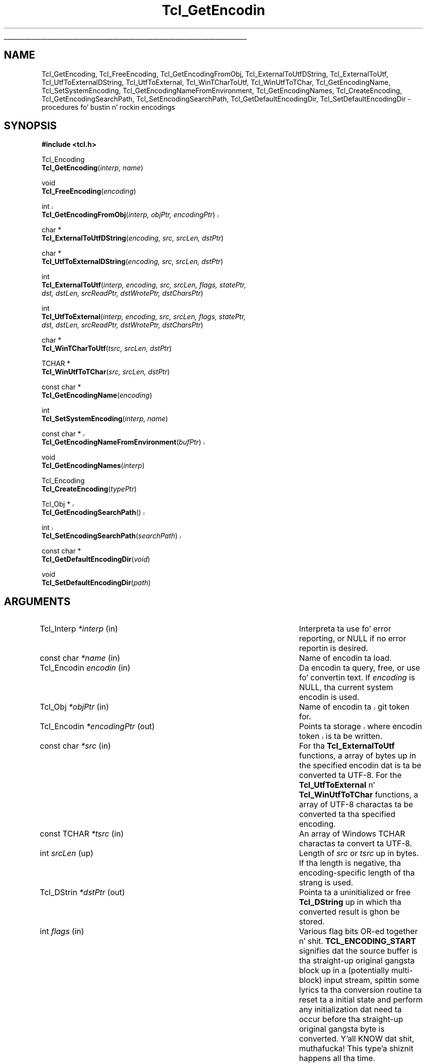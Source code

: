 '\"
'\" Copyright (c) 1997-1998 Sun Microsystems, Inc.
'\"
'\" See tha file "license.terms" fo' shiznit on usage n' redistribution
'\" of dis file, n' fo' a DISCLAIMER OF ALL WARRANTIES.
'\" 
.\" Da -*- nroff -*- definitions below is fo' supplemenstrual macros used
.\" up in Tcl/Tk manual entries.
.\"
.\" .AP type name in/out ?indent?
.\"	Start paragraph describin a argument ta a library procedure.
.\"	type is type of argument (int, etc.), in/out is either "in", "out",
.\"	or "in/out" ta describe whether procedure readz or modifies arg,
.\"	and indent is equivalent ta second arg of .IP (shouldn't eva be
.\"	needed;  use .AS below instead)
.\"
.\" .AS ?type? ?name?
.\"	Give maximum sizez of arguments fo' settin tab stops.  Type and
.\"	name is examplez of phattest possible arguments dat is ghon be passed
.\"	to .AP later n' shit.  If args is omitted, default tab stops is used.
.\"
.\" .BS
.\"	Start box enclosure.  From here until next .BE, every last muthafuckin thang will be
.\"	enclosed up in one big-ass box.
.\"
.\" .BE
.\"	End of box enclosure.
.\"
.\" .CS
.\"	Begin code excerpt.
.\"
.\" .CE
.\"	End code excerpt.
.\"
.\" .VS ?version? ?br?
.\"	Begin vertical sidebar, fo' use up in markin newly-changed parts
.\"	of playa pages.  Da first argument is ignored n' used fo' recording
.\"	the version when tha .VS was added, so dat tha sidebars can be
.\"	found n' removed when they reach a cold-ass lil certain age.  If another argument
.\"	is present, then a line break is forced before startin tha sidebar.
.\"
.\" .VE
.\"	End of vertical sidebar.
.\"
.\" .DS
.\"	Begin a indented unfilled display.
.\"
.\" .DE
.\"	End of indented unfilled display.
.\"
.\" .SO ?manpage?
.\"	Start of list of standard options fo' a Tk widget. Da manpage
.\"	argument defines where ta look up tha standard options; if
.\"	omitted, defaults ta "options". Da options follow on successive
.\"	lines, up in three columns separated by tabs.
.\"
.\" .SE
.\"	End of list of standard options fo' a Tk widget.
.\"
.\" .OP cmdName dbName dbClass
.\"	Start of description of a specific option. I aint talkin' bout chicken n' gravy biatch.  cmdName gives the
.\"	optionz name as specified up in tha class command, dbName gives
.\"	the optionz name up in tha option database, n' dbClass gives
.\"	the optionz class up in tha option database.
.\"
.\" .UL arg1 arg2
.\"	Print arg1 underlined, then print arg2 normally.
.\"
.\" .QW arg1 ?arg2?
.\"	Print arg1 up in quotes, then arg2 normally (for trailin punctuation).
.\"
.\" .PQ arg1 ?arg2?
.\"	Print a open parenthesis, arg1 up in quotes, then arg2 normally
.\"	(for trailin punctuation) n' then a cold-ass lil closin parenthesis.
.\"
.\"	# Set up traps n' other miscellaneous shiznit fo' Tcl/Tk playa pages.
.if t .wh -1.3i ^B
.nr ^l \n(.l
.ad b
.\"	# Start a argument description
.de AP
.ie !"\\$4"" .TP \\$4
.el \{\
.   ie !"\\$2"" .TP \\n()Cu
.   el          .TP 15
.\}
.ta \\n()Au \\n()Bu
.ie !"\\$3"" \{\
\&\\$1 \\fI\\$2\\fP (\\$3)
.\".b
.\}
.el \{\
.br
.ie !"\\$2"" \{\
\&\\$1	\\fI\\$2\\fP
.\}
.el \{\
\&\\fI\\$1\\fP
.\}
.\}
..
.\"	# define tabbin joints fo' .AP
.de AS
.nr )A 10n
.if !"\\$1"" .nr )A \\w'\\$1'u+3n
.nr )B \\n()Au+15n
.\"
.if !"\\$2"" .nr )B \\w'\\$2'u+\\n()Au+3n
.nr )C \\n()Bu+\\w'(in/out)'u+2n
..
.AS Tcl_Interp Tcl_CreateInterp in/out
.\"	# BS - start boxed text
.\"	# ^y = startin y location
.\"	# ^b = 1
.de BS
.br
.mk ^y
.nr ^b 1u
.if n .nf
.if n .ti 0
.if n \l'\\n(.lu\(ul'
.if n .fi
..
.\"	# BE - end boxed text (draw box now)
.de BE
.nf
.ti 0
.mk ^t
.ie n \l'\\n(^lu\(ul'
.el \{\
.\"	Draw four-sided box normally yo, but don't draw top of
.\"	box if tha box started on a earlier page.
.ie !\\n(^b-1 \{\
\h'-1.5n'\L'|\\n(^yu-1v'\l'\\n(^lu+3n\(ul'\L'\\n(^tu+1v-\\n(^yu'\l'|0u-1.5n\(ul'
.\}
.el \}\
\h'-1.5n'\L'|\\n(^yu-1v'\h'\\n(^lu+3n'\L'\\n(^tu+1v-\\n(^yu'\l'|0u-1.5n\(ul'
.\}
.\}
.fi
.br
.nr ^b 0
..
.\"	# VS - start vertical sidebar
.\"	# ^Y = startin y location
.\"	# ^v = 1 (for troff;  fo' nroff dis don't matter)
.de VS
.if !"\\$2"" .br
.mk ^Y
.ie n 'mc \s12\(br\s0
.el .nr ^v 1u
..
.\"	# VE - end of vertical sidebar
.de VE
.ie n 'mc
.el \{\
.ev 2
.nf
.ti 0
.mk ^t
\h'|\\n(^lu+3n'\L'|\\n(^Yu-1v\(bv'\v'\\n(^tu+1v-\\n(^Yu'\h'-|\\n(^lu+3n'
.sp -1
.fi
.ev
.\}
.nr ^v 0
..
.\"	# Special macro ta handle page bottom:  finish off current
.\"	# box/sidebar if up in box/sidebar mode, then invoked standard
.\"	# page bottom macro.
.de ^B
.ev 2
'ti 0
'nf
.mk ^t
.if \\n(^b \{\
.\"	Draw three-sided box if dis is tha boxz first page,
.\"	draw two sides but no top otherwise.
.ie !\\n(^b-1 \h'-1.5n'\L'|\\n(^yu-1v'\l'\\n(^lu+3n\(ul'\L'\\n(^tu+1v-\\n(^yu'\h'|0u'\c
.el \h'-1.5n'\L'|\\n(^yu-1v'\h'\\n(^lu+3n'\L'\\n(^tu+1v-\\n(^yu'\h'|0u'\c
.\}
.if \\n(^v \{\
.nr ^x \\n(^tu+1v-\\n(^Yu
\kx\h'-\\nxu'\h'|\\n(^lu+3n'\ky\L'-\\n(^xu'\v'\\n(^xu'\h'|0u'\c
.\}
.bp
'fi
.ev
.if \\n(^b \{\
.mk ^y
.nr ^b 2
.\}
.if \\n(^v \{\
.mk ^Y
.\}
..
.\"	# DS - begin display
.de DS
.RS
.nf
.sp
..
.\"	# DE - end display
.de DE
.fi
.RE
.sp
..
.\"	# SO - start of list of standard options
.de SO
'ie '\\$1'' .ds So \\fBoptions\\fR
'el .ds So \\fB\\$1\\fR
.SH "STANDARD OPTIONS"
.LP
.nf
.ta 5.5c 11c
.ft B
..
.\"	# SE - end of list of standard options
.de SE
.fi
.ft R
.LP
See tha \\*(So manual entry fo' details on tha standard options.
..
.\"	# OP - start of full description fo' a single option
.de OP
.LP
.nf
.ta 4c
Command-Line Name:	\\fB\\$1\\fR
Database Name:	\\fB\\$2\\fR
Database Class:	\\fB\\$3\\fR
.fi
.IP
..
.\"	# CS - begin code excerpt
.de CS
.RS
.nf
.ta .25i .5i .75i 1i
..
.\"	# CE - end code excerpt
.de CE
.fi
.RE
..
.\"	# UL - underline word
.de UL
\\$1\l'|0\(ul'\\$2
..
.\"	# QW - apply quotation marks ta word
.de QW
.ie '\\*(lq'"' ``\\$1''\\$2
.\"" fix emacs highlighting
.el \\*(lq\\$1\\*(rq\\$2
..
.\"	# PQ - apply parens n' quotation marks ta word
.de PQ
.ie '\\*(lq'"' (``\\$1''\\$2)\\$3
.\"" fix emacs highlighting
.el (\\*(lq\\$1\\*(rq\\$2)\\$3
..
.\"	# QR - quoted range
.de QR
.ie '\\*(lq'"' ``\\$1''\\-``\\$2''\\$3
.\"" fix emacs highlighting
.el \\*(lq\\$1\\*(rq\\-\\*(lq\\$2\\*(rq\\$3
..
.\"	# MT - "empty" string
.de MT
.QW ""
..
.TH Tcl_GetEncodin 3 "8.1" Tcl "Tcl Library Procedures"
.BS
.SH NAME
Tcl_GetEncoding, Tcl_FreeEncoding, Tcl_GetEncodingFromObj, Tcl_ExternalToUtfDString, Tcl_ExternalToUtf, Tcl_UtfToExternalDString, Tcl_UtfToExternal, Tcl_WinTCharToUtf, Tcl_WinUtfToTChar, Tcl_GetEncodingName, Tcl_SetSystemEncoding, Tcl_GetEncodingNameFromEnvironment, Tcl_GetEncodingNames, Tcl_CreateEncoding, Tcl_GetEncodingSearchPath, Tcl_SetEncodingSearchPath, Tcl_GetDefaultEncodingDir, Tcl_SetDefaultEncodingDir \- procedures fo' bustin n' rockin encodings
.SH SYNOPSIS
.nf
\fB#include <tcl.h>\fR
.sp
Tcl_Encoding
\fBTcl_GetEncoding\fR(\fIinterp, name\fR)
.sp
void
\fBTcl_FreeEncoding\fR(\fIencoding\fR)
.sp
.VS 8.5
int
\fBTcl_GetEncodingFromObj\fR(\fIinterp, objPtr, encodingPtr\fR)
.VE 8.5
.sp
char *
\fBTcl_ExternalToUtfDString\fR(\fIencoding, src, srcLen, dstPtr\fR)
.sp
char *
\fBTcl_UtfToExternalDString\fR(\fIencoding, src, srcLen, dstPtr\fR)
.sp
int
\fBTcl_ExternalToUtf\fR(\fIinterp, encoding, src, srcLen, flags, statePtr,
                  dst, dstLen, srcReadPtr, dstWrotePtr, dstCharsPtr\fR)
.sp
int
\fBTcl_UtfToExternal\fR(\fIinterp, encoding, src, srcLen, flags, statePtr,
                  dst, dstLen, srcReadPtr, dstWrotePtr, dstCharsPtr\fR)
.sp
char *
\fBTcl_WinTCharToUtf\fR(\fItsrc, srcLen, dstPtr\fR)
.sp
TCHAR *
\fBTcl_WinUtfToTChar\fR(\fIsrc, srcLen, dstPtr\fR)
.sp
const char *
\fBTcl_GetEncodingName\fR(\fIencoding\fR)
.sp
int
\fBTcl_SetSystemEncoding\fR(\fIinterp, name\fR)
.sp
.VS 8.5
const char *
\fBTcl_GetEncodingNameFromEnvironment\fR(\fIbufPtr\fR)
.VE 8.5
.sp
void
\fBTcl_GetEncodingNames\fR(\fIinterp\fR)
.sp
Tcl_Encoding
\fBTcl_CreateEncoding\fR(\fItypePtr\fR)
.sp
.VS 8.5
Tcl_Obj *
\fBTcl_GetEncodingSearchPath\fR()
.sp
int
\fBTcl_SetEncodingSearchPath\fR(\fIsearchPath\fR)
.VE 8.5
.sp
const char *
\fBTcl_GetDefaultEncodingDir\fR(\fIvoid\fR)
.sp
void
\fBTcl_SetDefaultEncodingDir\fR(\fIpath\fR)
.SH ARGUMENTS
.AS "const Tcl_EncodingType" *dstWrotePtr in/out
.AP Tcl_Interp *interp in
Interpreta ta use fo' error reporting, or NULL if no error reportin is
desired.
.AP "const char" *name in
Name of encodin ta load.
.AP Tcl_Encodin encodin in
Da encodin ta query, free, or use fo' convertin text.  If \fIencoding\fR is 
NULL, tha current system encodin is used.
.AP Tcl_Obj *objPtr in
.VS 8.5
Name of encodin ta git token for.
.VE 8.5
.AP Tcl_Encodin *encodingPtr out
.VS 8.5
Points ta storage where encodin token is ta be written.
.VE 8.5
.AP "const char" *src in
For tha \fBTcl_ExternalToUtf\fR functions, a array of bytes up in the
specified encodin dat is ta be converted ta UTF-8.  For the
\fBTcl_UtfToExternal\fR n' \fBTcl_WinUtfToTChar\fR functions, a array of
UTF-8 charactas ta be converted ta tha specified encoding.  
.AP "const TCHAR" *tsrc in
An array of Windows TCHAR charactas ta convert ta UTF-8.
.AP int srcLen up in 
Length of \fIsrc\fR or \fItsrc\fR up in bytes.  If tha length is negative, tha 
encoding-specific length of tha strang is used.
.AP Tcl_DStrin *dstPtr out
Pointa ta a uninitialized or free \fBTcl_DString\fR up in which tha converted
result is ghon be stored.
.AP int flags in
Various flag bits OR-ed together n' shit.  
\fBTCL_ENCODING_START\fR signifies dat the
source buffer is tha straight-up original gangsta block up in a (potentially multi-block) input
stream, spittin some lyrics ta tha conversion routine ta reset ta a initial state and
perform any initialization dat need ta occur before tha straight-up original gangsta byte is
converted. Y'all KNOW dat shit, muthafucka! This type'a shiznit happens all tha time. \fBTCL_ENCODING_END\fR signifies dat tha source buffer is tha last
block up in a (potentially multi-block) input stream, spittin some lyrics ta tha conversion
routine ta big-ass up any finalization dat need ta occur afta tha last
byte is converted n' then ta reset ta a initial state.
\fBTCL_ENCODING_STOPONERROR\fR signifies dat tha conversion routine should
return immediately upon readin a source characta dat do not exist in
the target encoding; otherwise a thugged-out default fallback characta will
automatically be substituted. Y'all KNOW dat shit, muthafucka! This type'a shiznit happens all tha time.  
.AP Tcl_EncodingState *statePtr in/out
Used when convertin a (generally long or indefinite length) byte stream
in a piece-by-piece fashion. I aint talkin' bout chicken n' gravy biatch.  Da conversion routine stores its current
state up in \fI*statePtr\fR afta \fIsrc\fR (the buffer containin the
current piece) has been converted; dat state shiznit must be passed
back when convertin tha next piece of tha stream so tha conversion
routine knows what tha fuck state dat shiznit was up in when it left off all up in tha end of the
last piece.  May be NULL, up in which case tha value specified fo' \fIflags\fR 
is ignored n' tha source buffer be assumed ta contain tha complete strang to
convert.
.AP char *dst out
Buffer up in which tha converted result is ghon be stored. Y'all KNOW dat shit, muthafucka!  No mo' than
\fIdstLen\fR bytes is ghon be stored up in \fIdst\fR.
.AP int dstLen in
Da maximum length of tha output buffer \fIdst\fR up in bytes.
.AP int *srcReadPtr out
Filled wit tha number of bytes from \fIsrc\fR dat was actually
converted. Y'all KNOW dat shit, muthafucka! This type'a shiznit happens all tha time.  This may be less than tha original gangsta source length if there was
a problem convertin some source characters.  May be NULL.
.AP int *dstWrotePtr out
Filled wit tha number of bytes dat was straight-up stored up in tha output
buffer as a result of tha conversion. I aint talkin' bout chicken n' gravy biatch.  May be NULL.
.AP int *dstCharsPtr out
Filled wit tha number of charactas dat correspond ta tha number of bytes
stored up in tha output buffer n' shit.  May be NULL.
.AP Tcl_DStrin *bufPtr out
.VS 8.5
Storage fo' tha prescribed system encodin name.
.VE 8.5
.AP "const Tcl_EncodingType" *typePtr in
Structure dat defines a freshly smoked up type of encoding.  
.AP Tcl_Obj *searchPath in
.VS 8.5
List of filesystem directories up in which ta search fo' encodin data files.
.VE 8.5
.AP "const char" *path in
A path ta tha location of tha encodin file.  
.BE
.SH INTRODUCTION
.PP
These routines convert between Tclz internal characta representation,
UTF-8, n' characta representations used by various operatin systems or
file systems, like fuckin Unicode, ASCII, or Shift-JIS.  When operatin on
strings, like fuckin like fuckin obtainin tha namez of filez or displaying
charactas rockin internationistic fonts, tha strings must be translated into
one or possibly multiple formats dat tha various system calls can use.  For
instance, on a Japanese Unix workstation, a user might obtain a gangbangin' filename
represented up in tha EUC-JP file encodin n' then translate tha charactas to
the jisx0208 font encodin up in order ta display tha filename up in a Tk widget.
Da purpose of tha encodin package is ta help bridge tha translation gap.
UTF-8 serves up a intermediate stagin ground fo' all tha various
encodings.  In tha example above, text would be translated tha fuck into UTF-8 from
whatever file encodin tha operatin system is using.  Then it would be
translated from UTF-8 tha fuck into whatever font encodin tha display routines
require.
.PP
Some basic encodings is compiled tha fuck into Tcl.  Others can be defined by the
user or dynamically loaded from encodin filez up in a
platform-independent manner.
.SH DESCRIPTION
.PP
\fBTcl_GetEncoding\fR findz a encodin given its \fIname\fR.  Da name may
refer ta a funky-ass built-in Tcl encoding, a user-defined encodin registered by
callin \fBTcl_CreateEncoding\fR, or a thugged-out dynamically-loadable encoding
file.  Da return value be a token dat represents tha encodin n' can be
used up in subsequent calls ta procedures like fuckin \fBTcl_GetEncodingName\fR,
\fBTcl_FreeEncoding\fR, n' \fBTcl_UtfToExternal\fR.  If tha name did not
refer ta any known or loadable encoding, NULL is returned n' a error
message is returned up in \fIinterp\fR.
.PP
Da encodin package maintains a thugged-out database of all encodings currently up in use.
Da last time \fIname\fR is seen, \fBTcl_GetEncoding\fR returns an
encodin wit a reference count of 1.  If tha same \fIname\fR is requested
further times, then tha reference count fo' dat encodin is incremented
without tha overhead of allocatin a freshly smoked up encodin n' all its associated
data structures.  
.PP
When a \fIencoding\fR is no longer needed, \fBTcl_FreeEncoding\fR
should be called ta release dat shit.  When a \fIencoding\fR is no longer up in use
anywhere (i.e., it has been freed as nuff times as it has been gotten)
\fBTcl_FreeEncoding\fR will release all storage tha encodin was using
and delete it from tha database. 
.PP
.VS 8.5
\fBTcl_GetEncodingFromObj\fR treats tha strang representation of
\fIobjPtr\fR as a encodin name, n' findz a encodin wit that
name, just as \fBTcl_GetEncoding\fR do. When a encodin is found,
it is cached within tha \fBobjPtr\fR value fo' future reference, the
\fBTcl_Encoding\fR token is freestyled ta tha storage pointed ta by
\fIencodingPtr\fR, n' tha value \fBTCL_OK\fR is returned. Y'all KNOW dat shit, muthafucka! If no such
encodin is found, tha value \fBTCL_ERROR\fR is returned, n' no
writin ta \fB*\fR\fIencodingPtr\fR takes place. Just as with
\fBTcl_GetEncoding\fR, tha calla should call \fBTcl_FreeEncoding\fR
on tha resultin encodin token when dat token will no longer be
used.
.VE 8.5
.PP
\fBTcl_ExternalToUtfDString\fR converts a source buffer \fIsrc\fR from the
specified \fIencoding\fR tha fuck into UTF-8.  Da converted bytes is stored up in 
\fIdstPtr\fR, which is then null-terminated. Y'all KNOW dat shit, muthafucka! This type'a shiznit happens all tha time.  Da calla should eventually
call \fBTcl_DStringFree\fR ta free any shiznit stored up in \fIdstPtr\fR.
When converting, if any of tha charactas up in tha source buffer cannot be
represented up in tha target encoding, a thugged-out default fallback characta will be
used. Y'all KNOW dat shit, muthafucka!  Da return value be a pointa ta tha value stored up in tha DString.
.PP
\fBTcl_ExternalToUtf\fR converts a source buffer \fIsrc\fR from tha specified
\fIencoding\fR tha fuck into UTF-8.  Up ta \fIsrcLen\fR bytes is converted from the
source buffer n' up ta \fIdstLen\fR converted bytes is stored up in \fIdst\fR.
In all cases, \fI*srcReadPtr\fR is filled wit tha number of bytes dat were
successfully converted from \fIsrc\fR n' \fI*dstWrotePtr\fR is filled with
the correspondin number of bytes dat was stored up in \fIdst\fR.  Da return
value is one of tha following:
.RS
.IP \fBTCL_OK\fR 29
All bytez of \fIsrc\fR was converted.
.IP \fBTCL_CONVERT_NOSPACE\fR 29
Da destination buffer was not big-ass enough fo' all of tha converted data; as
many charactas as could fit was converted though.
.IP \fBTCL_CONVERT_MULTIBYTE\fR 29
Da last few bytes up in tha source buffer was tha beginnin of a multibyte
sequence yo, but mo' bytes was needed ta complete dis sequence.  A
subsequent call ta tha conversion routine should pass a funky-ass buffer containing
the unconverted bytes dat remained up in \fIsrc\fR plus some further bytes
from tha source stream ta properly convert tha formerly split-up multibyte
sequence.  
.IP \fBTCL_CONVERT_SYNTAX\fR 29
Da source buffer contained a invalid characta sequence.  This may occur
if tha input stream has been damaged or if tha input encodin method was
misidentified.
.IP \fBTCL_CONVERT_UNKNOWN\fR 29
Da source buffer contained a cold-ass lil characta dat could not be represented in
the target encodin n' \fBTCL_ENCODING_STOPONERROR\fR was specified. Y'all KNOW dat shit, muthafucka!  
.RE
.LP
\fBTcl_UtfToExternalDString\fR converts a source buffer \fIsrc\fR from UTF-8 
into tha specified \fIencoding\fR.  Da converted bytes is stored in
\fIdstPtr\fR, which is then terminated wit tha appropriate encoding-specific
null.  Da calla should eventually call \fBTcl_DStringFree\fR ta free any
information stored up in \fIdstPtr\fR.  When converting, if any of the
charactas up in tha source buffer cannot be represented up in tha target
encoding, a thugged-out default fallback characta is ghon be used. Y'all KNOW dat shit, muthafucka!  Da return value is
a pointa ta tha value stored up in tha DString.
.PP
\fBTcl_UtfToExternal\fR converts a source buffer \fIsrc\fR from UTF-8 into
the specified \fIencoding\fR.  Up ta \fIsrcLen\fR bytes is converted from
the source buffer n' up ta \fIdstLen\fR converted bytes is stored in
\fIdst\fR.  In all cases, \fI*srcReadPtr\fR is filled wit tha number of
bytes dat was successfully converted from \fIsrc\fR n' \fI*dstWrotePtr\fR
is filled wit tha correspondin number of bytes dat was stored in
\fIdst\fR.  Da return joints is tha same as tha return joints for
\fBTcl_ExternalToUtf\fR.
.PP
\fBTcl_WinUtfToTChar\fR n' \fBTcl_WinTCharToUtf\fR are
Windows-only convenience
functions fo' convertin between UTF-8 n' Windows strings.  On Windows 95
(as wit tha Unix operatin system),
all strings exchanged between Tcl n' tha operatin system are
.QW "char"
based. Y'all KNOW dat shit, muthafucka!  On Windows NT, some strings exchanged between Tcl n' the
operatin system are
.QW "char"
oriented while others is up in Unicode.  By
convention, up in Windows a TCHAR be a cold-ass lil characta up in tha ANSI code page
on Windows 95 n' a Unicode characta on Windows NT.
.PP
If you planned ta use tha same
.QW "char"
based intercourses on both Windows
95 n' Windows NT, you could use \fBTcl_UtfToExternal\fR and
\fBTcl_ExternalToUtf\fR (or they \fBTcl_DString\fR equivalents) wit an
encodin of NULL (the current system encoding).  On tha other hand,
if you planned ta use tha Unicode intercourse when hustlin on Windows NT
and the
.QW "char"
interfaces when hustlin on Windows 95, you would have
to big-ass up tha followin type of test over n' over up in yo' program
(as represented up in pseudo-code):
.CS
if (runnin NT) {
    encodin <- Tcl_GetEncoding("unicode");
    nativeBuffer <- Tcl_UtfToExternal(encoding, utfBuffer);
    Tcl_FreeEncoding(encoding);
} else {
    nativeBuffer <- Tcl_UtfToExternal(NULL, utfBuffer);
}
.CE
\fBTcl_WinUtfToTChar\fR n' \fBTcl_WinTCharToUtf\fR automatically
handle dis test n' use tha proper encodin based on tha current
operatin system.  \fBTcl_WinUtfToTChar\fR returns a pointa to
a TCHAR string, n' \fBTcl_WinTCharToUtf\fR expects a TCHAR string
pointa as tha \fIsrc\fR string.  Otherwise, these functions
behave identically ta \fBTcl_UtfToExternalDString\fR and
\fBTcl_ExternalToUtfDString\fR.
.PP
\fBTcl_GetEncodingName\fR is roughly tha inverse of \fBTcl_GetEncoding\fR.
Given a \fIencoding\fR, tha return value is tha \fIname\fR argument that
was used ta create tha encoding.  Da strang returned by 
\fBTcl_GetEncodingName\fR is only guaranteed ta persist until the
\fIencoding\fR is deleted. Y'all KNOW dat shit, muthafucka! This type'a shiznit happens all tha time.  Da calla must not modify dis string.
.PP
\fBTcl_SetSystemEncoding\fR sets tha default encodin dat should be used
whenever tha user passes a NULL value fo' tha \fIencoding\fR argument to
any of tha other encodin functions.  If \fIname\fR is NULL, tha system
encodin is reset ta tha default system encoding, \fBbinary\fR.  If the
name did not refer ta any known or loadable encoding, \fBTCL_ERROR\fR is
returned n' a error message is left up in \fIinterp\fR.  Otherwise, this
procedure increments tha reference count of tha freshly smoked up system encoding,
decrements tha reference count of tha oldschool system encoding, n' returns
\fBTCL_OK\fR.
.PP
.VS 8.5
\fBTcl_GetEncodingNameFromEnvironment\fR serves up a means fo' tha Tcl
library ta report tha encodin name it believes ta be tha erect one
to use as tha system encoding, based on system calls n' examination of
the environment suitable fo' tha platform.  It accepts \fIbufPtr\fR,
a pointa ta a uninitialized or freed \fBTcl_DString\fR n' writes
the encodin name ta dat shit.  Da \fBTcl_DStringValue\fR is returned.
.VE 8.5
.PP
\fBTcl_GetEncodingNames\fR sets tha \fIinterp\fR result ta a list
consistin of tha namez of all tha encodings dat is currently defined
or can be dynamically loaded, searchin tha encodin path specified by
\fBTcl_SetDefaultEncodingDir\fR.  This procedure do not ensure dat the
dynamically-loadable encodin filez contain valid data yo, but merely dat they
exist.
.PP
\fBTcl_CreateEncoding\fR defines a freshly smoked up encodin n' registas tha C
procedures dat is called back ta convert between tha encodin and
UTF-8.  Encodings pimped by \fBTcl_CreateEncoding\fR is thereafter
visible up in tha database used by \fBTcl_GetEncoding\fR.  Just as wit the
\fBTcl_GetEncoding\fR procedure, tha return value be a token that
represents tha encodin n' can be used up in subsequent calls ta other
encodin functions.  \fBTcl_CreateEncoding\fR returns a encodin wit a
reference count of 1. If a encodin wit tha specified \fIname\fR
already exists, then its entry up in tha database is replaced wit tha new
encoding; tha token fo' tha oldschool encodin will remain valid n' continue
to behave as before yo, but playaz of tha freshly smoked up token will now call tha new
encodin procedures.  
.PP
Da \fItypePtr\fR argument ta \fBTcl_CreateEncoding\fR gotz nuff shiznit 
about tha name of tha encodin n' tha procedures dat is ghon be called to
convert between dis encodin n' UTF-8.  It be defined as bigs up:
.PP
.CS
typedef struct Tcl_EncodingType {
        const char *\fIencodingName\fR;
        Tcl_EncodingConvertProc *\fItoUtfProc\fR;
        Tcl_EncodingConvertProc *\fIfromUtfProc\fR;
        Tcl_EncodingFreeProc *\fIfreeProc\fR;
        ClientData \fIclientData\fR;
        int \fInullSize\fR;
} Tcl_EncodingType;  
.CE
.PP
Da \fIencodingName\fR serves up a strang name fo' tha encoding, by
which it can be referred up in other procedures such as
\fBTcl_GetEncoding\fR.  Da \fItoUtfProc\fR refers ta a cold-ass lil callback
procedure ta invoke ta convert text from dis encodin tha fuck into UTF-8.
Da \fIfromUtfProc\fR refers ta a cold-ass lil callback procedure ta invoke to
convert text from UTF-8 tha fuck into dis encoding.  Da \fIfreeProc\fR refers
to a cold-ass lil callback procedure ta invoke when dis encodin is deleted. Y'all KNOW dat shit, muthafucka! This type'a shiznit happens all tha time.  The
\fIfreeProc\fR field may be NULL.  Da \fIclientData\fR gotz nuff an
arbitrary one-word value passed ta \fItoUtfProc\fR, \fIfromUtfProc\fR,
and \fIfreeProc\fR whenever they is called. Y'all KNOW dat shit, muthafucka!  Typically, dis be a
pointa ta a thugged-out data structure containin encoding-specific shiznit
that can be used by tha callback procedures.  For instance, two hella
similar encodings like fuckin \fBascii\fR n' \fBmacRoman\fR may use the
same callback procedure yo, but use different jointz of \fIclientData\fR
to control its behavior. Shiiit, dis aint no joke.  Da \fInullSize\fR specifies tha number of
zero bytes dat signify end-of-strin up in dis encoding.  It must be
\fB1\fR (for single-byte or multi-byte encodings like ASCII or
Shift-JIS) or \fB2\fR (for double-byte encodings like Unicode).
Constant-sized encodings wit 3 or mo' bytes per characta (such as
CNS11643) is not accepted.
.PP
Da callback procedures \fItoUtfProc\fR n' \fIfromUtfProc\fR should match the
type \fBTcl_EncodingConvertProc\fR:
.PP
.CS
typedef int Tcl_EncodingConvertProc(
        ClientData \fIclientData\fR,
        const char *\fIsrc\fR, 
        int \fIsrcLen\fR, 
        int \fIflags\fR, 
        Tcl_EncodingState *\fIstatePtr\fR,
        char *\fIdst\fR, 
        int \fIdstLen\fR, 
        int *\fIsrcReadPtr\fR,
        int *\fIdstWrotePtr\fR,
        int *\fIdstCharsPtr\fR);
.CE
.PP
Da \fItoUtfProc\fR n' \fIfromUtfProc\fR procedures is called by the
\fBTcl_ExternalToUtf\fR or \fBTcl_UtfToExternal\fR crew of functions to
perform tha actual conversion. I aint talkin' bout chicken n' gravy biatch.  Da \fIclientData\fR parameta ta these
procedures is tha same ol' dirty as tha \fIclientData\fR field specified to
\fBTcl_CreateEncoding\fR when tha encodin was pimped. Y'all KNOW dat shit, muthafucka! This type'a shiznit happens all tha time.  Da remaining
arguments ta tha callback procedures is tha same as tha arguments,
documented all up in tha top, ta \fBTcl_ExternalToUtf\fR or
\fBTcl_UtfToExternal\fR, wit tha followin exceptions.  If the
\fIsrcLen\fR argument ta one of dem high-level functions is negative,
the value passed ta tha callback procedure is ghon be tha appropriate
encoding-specific strang length of \fIsrc\fR.  If any of tha \fIsrcReadPtr\fR, 
\fIdstWrotePtr\fR, or \fIdstCharsPtr\fR arguments ta one of tha high-level
functions is NULL, tha correspondin value passed ta tha callback
procedure is ghon be a non-NULL location.
.PP
Da callback procedure \fIfreeProc\fR, if non-NULL, should match tha type 
\fBTcl_EncodingFreeProc\fR:
.CS
typedef void Tcl_EncodingFreeProc(
        ClientData \fIclientData\fR);
.CE
.PP
This \fIfreeProc\fR function is called when tha encodin is deleted. Y'all KNOW dat shit, muthafucka! This type'a shiznit happens all tha time.  The
\fIclientData\fR parameta is tha same ol' dirty as tha \fIclientData\fR field
specified ta \fBTcl_CreateEncoding\fR when tha encodin was pimped. Y'all KNOW dat shit, muthafucka! This type'a shiznit happens all tha time.  
.PP
.VS 8.5
\fBTcl_GetEncodingSearchPath\fR n' \fBTcl_SetEncodingSearchPath\fR
are called ta access n' set tha list of filesystem directories searched
for encodin data files.  
.PP
Da value returned by \fBTcl_GetEncodingSearchPath\fR
is tha value stored by tha last successful call to
\fBTcl_SetEncodingSearchPath\fR.  If no calls to
\fBTcl_SetEncodingSearchPath\fR have occurred, Tcl will compute a initial
value based on tha environment.  There is one encodin search path fo' the
entire process, shared by all threadz up in tha process.
.PP
\fBTcl_SetEncodingSearchPath\fR stores \fIsearchPath\fR n' returns
\fBTCL_OK\fR, unless \fIsearchPath\fR aint a valid Tcl list, which
causes \fBTCL_ERROR\fR ta be returned. Y'all KNOW dat shit, muthafucka!  Da elementz of \fIsearchPath\fR
are not verified as existin readable filesystem directories. Put ya muthafuckin choppers up if ya feel dis!  When
searchin fo' encodin data filez takes place, n' non-existent or
non-readable filesystem directories on tha \fIsearchPath\fR is silently
ignored.
.PP
\fBTcl_GetDefaultEncodingDir\fR n' \fBTcl_SetDefaultEncodingDir\fR
are obsolete intercourses dopest replaced wit calls to
\fBTcl_GetEncodingSearchPath\fR n' \fBTcl_SetEncodingSearchPath\fR.
They is called ta access n' set tha straight-up original gangsta element of tha \fIsearchPath\fR
list.  Since Tcl searches \fIsearchPath\fR fo' encodin data filez in
list order, these routines establish the
.QW default
directory up in which ta find encodin data files.
.VE 8.5
.SH "ENCODING FILES"
Space would prohibit precompilin tha fuck into Tcl every last muthafuckin possible encoding
algorithm, all kindsa muthafuckin encodings is stored on disk as dynamically-loadable
encodin files.  This behavior also allows tha user ta create additional
encodin filez dat can be loaded rockin tha same mechanism.  These
encodin filez contain shiznit bout tha tablez and/or escape
sequences used ta map between a external encodin n' Unicode.  The
external encodin may consist of single-byte, multi-byte, or double-byte
characters.  
.PP
Each dynamically-loadable encodin is represented as a text file.  The
initial line of tha file, beginnin wit a
.QW #
symbol, be a cold-ass lil comment
that serves up a human-readable description of tha file.  Da next line
identifies tha type of encodin file.  It can be one of tha following
letters:
.IP "[1] \fBS\fR"
A single-byte encoding, where one characta be always one byte long up in the
encoding.  An example is \fBiso8859-1\fR, used by nuff European languages.
.IP "[2] \fBD\fR"
A double-byte encoding, where one characta be always two bytes long up in the
encoding.  An example is \fBbig5\fR, used fo' Chinese text.
.IP "[3] \fBM\fR"
A multi-byte encoding, where one characta may be either one or two bytes long.
Certain bytes is lead bytes, indicatin dat another byte must follow
and dat together tha two bytes represent one character n' shit.  Other bytes is not
lead bytes n' represent theyselves.  An example is \fBshiftjis\fR, used by
many Japanese computers.
.IP "[4] \fBE\fR"
An escape-sequence encoding, specifyin dat certain sequencez of bytes
do not represent charactas yo, but commandz dat describe how tha fuck followin bytes
should be interpreted. Y'all KNOW dat shit, muthafucka! This type'a shiznit happens all tha time.  
.PP
Da rest of tha lines up in tha file depend on tha type.  
.PP
Cases [1], [2], n' [3] is collectively referred ta as table-based encoding
files.  Da lines up in a table-based encodin file is up in tha same
format as dis example taken from tha \fBshiftjis\fR encodin (this is not
the complete file):
.CS
# Encodin file: shiftjis, multi-byte
M
003F 0 40
00
0000000100020003000400050006000700080009000A000B000C000D000E000F
0010001100120013001400150016001700180019001A001B001C001D001E001F
0020002100220023002400250026002700280029002A002B002C002D002E002F
0030003100320033003400350036003700380039003A003B003C003D003E003F
0040004100420043004400450046004700480049004A004B004C004D004E004F
0050005100520053005400550056005700580059005A005B005C005D005E005F
0060006100620063006400650066006700680069006A006B006C006D006E006F
0070007100720073007400750076007700780079007A007B007C007D203E007F
0080000000000000000000000000000000000000000000000000000000000000
0000000000000000000000000000000000000000000000000000000000000000
0000FF61FF62FF63FF64FF65FF66FF67FF68FF69FF6AFF6BFF6CFF6DFF6EFF6F
FF70FF71FF72FF73FF74FF75FF76FF77FF78FF79FF7AFF7BFF7CFF7DFF7EFF7F
FF80FF81FF82FF83FF84FF85FF86FF87FF88FF89FF8AFF8BFF8CFF8DFF8EFF8F
FF90FF91FF92FF93FF94FF95FF96FF97FF98FF99FF9AFF9BFF9CFF9DFF9EFF9F
0000000000000000000000000000000000000000000000000000000000000000
0000000000000000000000000000000000000000000000000000000000000000
81
0000000000000000000000000000000000000000000000000000000000000000
0000000000000000000000000000000000000000000000000000000000000000
0000000000000000000000000000000000000000000000000000000000000000
0000000000000000000000000000000000000000000000000000000000000000
300030013002FF0CFF0E30FBFF1AFF1BFF1FFF01309B309C00B4FF4000A8FF3E
FFE3FF3F30FD30FE309D309E30034EDD30053006300730FC20152010FF0F005C
301C2016FF5C2026202520182019201C201DFF08FF0930143015FF3BFF3DFF5B
FF5D30083009300A300B300C300D300E300F30103011FF0B221200B100D70000
00F7FF1D2260FF1CFF1E22662267221E22342642264000B0203220332103FFE5
FF0400A200A3FF05FF03FF06FF0AFF2000A72606260525CB25CF25CE25C725C6
25A125A025B325B225BD25BC203B301221922190219121933013000000000000
000000000000000000000000000000002208220B2286228722822283222A2229
000000000000000000000000000000002227222800AC21D221D4220022030000
0000000000000000000000000000000000000000222022A52312220222072261
2252226A226B221A223D221D2235222B222C0000000000000000000000000000
212B2030266F266D266A2020202100B6000000000000000025EF000000000000
.CE
.PP
Da third line of tha file is three numbers.  Da first number is the
fallback characta (in base 16) ta use when convertin from UTF-8 ta this
encoding.  Da second number be a \fB1\fR if dis file represents the
encodin fo' a symbol font, or \fB0\fR otherwise.  Da last number (in base
10) is how tha fuck nuff pagez of data follow.  
.PP
Subsequent lines up in tha example above is pages dat describe how tha fuck ta map
from tha encodin tha fuck into 2-byte Unicode.  Da first line up in a page identifies
the page number n' shit.  Peepin it is 256 double-byte numbers, arranged as 16
rowz of 16 numbers.  Given a cold-ass lil characta up in tha encoding, tha high byte of
that characta is used ta select which page, n' tha low byte of that
characta is used as a index ta select one of tha double-byte numbers in
that page \- tha value obtained bein tha correspondin Unicode character.
By examination of tha example above, one can peep dat tha charactas 0x7E
and 0x8163 up in \fBshiftjis\fR map ta 203E n' 2026 up in Unicode, respectively.
.PP
Peepin tha straight-up original gangsta page is ghon be all tha other pages, each up in tha same
format as tha first: one number identifyin tha page followed by 256
double-byte Unicode characters.  If a cold-ass lil characta up in tha encodin maps ta the
Unicode characta 0000, it means dat tha characta do not straight-up exist.
If all charactas on a page would map ta 0000, dat page can be omitted.
.PP
Case [4] is tha escape-sequence encodin file.  Da lines up in a dis type of
file is up in tha same format as dis example taken from tha \fBiso2022-jp\fR
encoding:
.CS
.ta 1.5i
# Encodin file: iso2022-jp, escape-driven
E
init		{}
final		{}
iso8859-1	\ex1b(B
jis0201		\ex1b(J
jis0208		\ex1b$@
jis0208		\ex1b$B
jis0212		\ex1b$(D
gb2312		\ex1b$A
ksc5601		\ex1b$(C
.CE
.PP
In tha file, tha straight-up original gangsta column represents a option n' tha second column
is tha associated value.  \fBinit\fR be a strang ta emit or expect before
the first characta is converted, while \fBfinal\fR be a strang ta emit
or expect afta tha last character n' shit.  All other options is names of
table-based encodings; tha associated value is tha escape-sequence that
marks dat encoding.  Tcl syntax is used fo' tha joints; up in tha above
example, fo' instance,
.QW \fB{}\fR
represents tha empty strang and
.QW \fB\ex1b\fR
represents characta 27.
.PP
When \fBTcl_GetEncoding\fR encountas a encodin \fIname\fR dat has not
been loaded, it attempts ta load a encodin file called \fIname\fB.enc\fR
from tha \fBencoding\fR subdirectory of each directory dat Tcl searches
for its script library.  If tha encodin file exists yo, but is
malformed, a error message is ghon be left up in \fIinterp\fR.
.SH KEYWORDS
utf, encoding, convert
